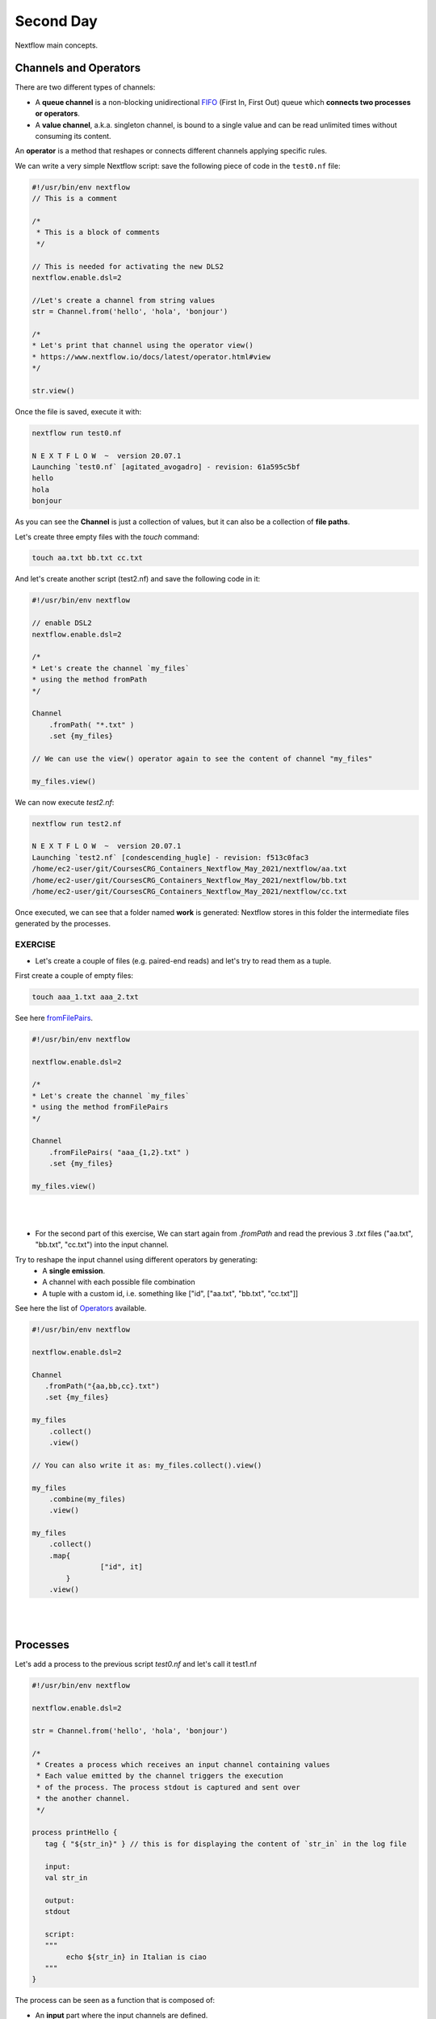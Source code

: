 .. _second-page:

*******************
Second Day
*******************

Nextflow main concepts.

Channels and Operators
============

There are two different types of channels:

- A **queue channel** is a non-blocking unidirectional `FIFO <https://en.wikipedia.org/wiki/FIFO_(computing_and_electronics)>`__ (First In, First Out) queue which **connects two processes or operators**. 
- A **value channel**, a.k.a. singleton channel, is bound to a single value and can be read unlimited times without consuming its content.

An **operator** is a method that reshapes or connects different channels applying specific rules.

We can write a very simple Nextflow script: save the following piece of code in the ``test0.nf`` file:

.. code-block:: groovy


	#!/usr/bin/env nextflow
	// This is a comment
	
	/*
	 * This is a block of comments
	 */
	 
	// This is needed for activating the new DLS2
	nextflow.enable.dsl=2
	
	//Let's create a channel from string values
	str = Channel.from('hello', 'hola', 'bonjour')
	
	/*
	* Let's print that channel using the operator view()
	* https://www.nextflow.io/docs/latest/operator.html#view
	*/
	
	str.view()


Once the file is saved, execute it with:

.. code-block:: console

	nextflow run test0.nf
	
	N E X T F L O W  ~  version 20.07.1
	Launching `test0.nf` [agitated_avogadro] - revision: 61a595c5bf
	hello
	hola
	bonjour


As you can see the **Channel** is just a collection of values, but it can also be a collection of **file paths**.

Let's create three empty files with the `touch` command:

.. code-block:: console

	touch aa.txt bb.txt cc.txt


And let's create another script (test2.nf) and save the following code in it:

.. code-block:: groovy
	
	
	#!/usr/bin/env nextflow

	// enable DSL2
	nextflow.enable.dsl=2
	
	/*
	* Let's create the channel `my_files`
	* using the method fromPath
	*/
	
	Channel
	    .fromPath( "*.txt" )
	    .set {my_files}
	    
	// We can use the view() operator again to see the content of channel "my_files"
	
	my_files.view()


We can now execute `test2.nf`:

.. code-block:: console

	nextflow run test2.nf
	
	N E X T F L O W  ~  version 20.07.1
	Launching `test2.nf` [condescending_hugle] - revision: f513c0fac3
	/home/ec2-user/git/CoursesCRG_Containers_Nextflow_May_2021/nextflow/aa.txt
	/home/ec2-user/git/CoursesCRG_Containers_Nextflow_May_2021/nextflow/bb.txt
	/home/ec2-user/git/CoursesCRG_Containers_Nextflow_May_2021/nextflow/cc.txt


Once executed, we can see that a folder named **work** is generated: Nextflow stores in this folder the intermediate files generated by the processes.

EXERCISE
---------------

- Let's create a couple of files (e.g. paired-end reads) and let's try to read them as a tuple.

First create a couple of empty files:

.. code-block:: console
	
	touch aaa_1.txt aaa_2.txt

See here `fromFilePairs <https://www.nextflow.io/docs/latest/channel.html#fromfilepairs>`__.


.. raw:: html

   <details>
   <summary><a>Solution</a></summary>

.. code-block:: groovy


	#!/usr/bin/env nextflow
	
	nextflow.enable.dsl=2
	
	/*
	* Let's create the channel `my_files`
	* using the method fromFilePairs 
	*/
	
	Channel
	    .fromFilePairs( "aaa_{1,2}.txt" )
	    .set {my_files}
	    
	my_files.view()

.. raw:: html

   </details>
| 
| 
- For the second part of this exercise, We can start again from `.fromPath` and read the previous 3 `.txt` files ("aa.txt", "bb.txt", "cc.txt") into the input channel.


Try to reshape the input channel using different operators by generating:
  - A **single emission**.
  - A channel with each possible file combination
  - A tuple with a custom id, i.e. something like ["id", ["aa.txt", "bb.txt", "cc.txt"]]

See here the list of `Operators <https://www.nextflow.io/docs/latest/operator.html#>`__ available. 


.. raw:: html

   <details>
   <summary><a>Solution</a></summary>


.. code-block:: groovy

	#!/usr/bin/env nextflow
	
	nextflow.enable.dsl=2
	
	Channel
	   .fromPath("{aa,bb,cc}.txt")
 	   .set {my_files}
	   
	my_files
	    .collect()
	    .view()
	    
	// You can also write it as: my_files.collect().view()
	
	my_files
	    .combine(my_files)
	    .view()
	    
	my_files
	    .collect()
	    .map{
			["id", it]
		}
	    .view()

.. raw:: html

   </details>
| 
| 

Processes
============

Let's add a process to the previous script `test0.nf` and let's call it test1.nf

.. code-block:: groovy

	#!/usr/bin/env nextflow
	
	nextflow.enable.dsl=2
	
	str = Channel.from('hello', 'hola', 'bonjour')
	
	/*
	 * Creates a process which receives an input channel containing values
	 * Each value emitted by the channel triggers the execution
	 * of the process. The process stdout is captured and sent over
	 * the another channel.
	 */
	 
	process printHello {
	   tag { "${str_in}" } // this is for displaying the content of `str_in` in the log file
	   
	   input:        
	   val str_in
	   
	   output:        
	   stdout
	   
	   script:        
	   """
	   	echo ${str_in} in Italian is ciao
	   """
	}


The process can be seen as a function that is composed of:

- An **input** part where the input channels are defined.
- An **output** part where we specify what to store as a result, that will be sent to other processes or published as final result.
- A **script** part where we have the block of code to be executed using data from the input channel, and that will produce the output for the ouput channel. 

Any kind of code / command line can be run there, as it is **language agnostic**. 


.. note::
	You can have some trouble with escaping some characters: in that case, it is better to save the code into a file and call that file as a program.

Before the input, you can indicate a **tag** that will be reported in the log. This is quite useful for **logging / debugging**.

Workflow and log
============

The code as it is will not produce anything, because another part is needed that will actually **call the process** and connect it to the input channel.

This part is called a **workflow**.

Let's add a workflow to our code:

.. code-block:: groovy

	#!/usr/bin/env nextflow
	
	nextflow.enable.dsl=2
	
	str = Channel.from('hello', 'hola', 'bonjour')
	
	process printHello {
	   tag  "${str_in}" 
	   
	   input:        
	   val str_in
	   
	   output:        
	   stdout
	   
	   script:        
	   """
	   echo ${str_in} in Italian is ciao
	   """
	}
	
	/*
	 * A workflow consists of a number of invocations of processes
	 * where they are fed with the expected input channels
	 * as if they were custom functions. You can only invoke a process once per workflow.
	 */

	workflow {
	 result = printHello(str)
	 result.view()
	}


We can run the script this time sending the execution in the background (with the `-bg` option) and saving the log in the file `log.txt`.

.. code-block:: console

	nextflow run test1.nf -bg > log.txt


Nextflow log
---------------

Let's inspect now the log file:

.. code-block:: console

	cat log.txt
	
	N E X T F L O W  ~  version 20.07.1
	Launching `test1.nf` [high_fermat] - revision: b129d66e57
	[6a/2dfcaf] Submitted process > printHello (hola)
	[24/a286da] Submitted process > printHello (hello)
	[04/e733db] Submitted process > printHello (bonjour)
	hola in Italian is ciao
	hello in Italian is ciao
	bonjour in Italian is ciao


The **tag** allows us to see that the process **printHello** was launched <u>three times</u> on the hola, hello and bonjour values contained in the input channel.


At the start of each row, there is an **alphanumeric code**:

.. code-block:: console

	**[6a/2dfcaf]** Submitted process > printHello (hola)

This code indicates **the path** in which the process is "isolated" and where the corresponding temporary files are kept in the **work** directory. 

.. note::
	**IMPORTANT: Nextflow will randomly generate temporary folders so they will be named differently in your execution!!!**

Let's have a look inside that folder:

.. code-block:: console

	# Show the folder's full name
	
	echo work/6a/2dfcaf*
	  work/6a/2dfcafc01350f475c60b2696047a87
	  
	# List was is inside the folder
	
	ls -alht work/6a/2dfcaf*
	total 40
	-rw-r--r--  1 lcozzuto  staff     1B Oct  7 13:39 .exitcode
	drwxr-xr-x  9 lcozzuto  staff   288B Oct  7 13:39 .
	-rw-r--r--  1 lcozzuto  staff    24B Oct  7 13:39 .command.log
	-rw-r--r--  1 lcozzuto  staff    24B Oct  7 13:39 .command.out
	-rw-r--r--  1 lcozzuto  staff     0B Oct  7 13:39 .command.err
	-rw-r--r--  1 lcozzuto  staff     0B Oct  7 13:39 .command.begin
	-rw-r--r--  1 lcozzuto  staff    45B Oct  7 13:39 .command.sh
	-rw-r--r--  1 lcozzuto  staff   2.5K Oct  7 13:39 .command.run
	drwxr-xr-x  3 lcozzuto  staff    96B Oct  7 13:39 ..


You see a lot of "hidden" files:

- **.exitcode**, contains 0 if everything is ok, another value if there was a problem.
- **.command.log**, contains the log of the command execution. It is often identical to `.command.out`
- **.command.out**, contains the standard output of the command execution
- **.command.err**, contains the standard error of the command execution
- **.command.begin**, contains what has to be executed before `.command.sh`
- **.command.sh**, contains the block of code indicated in the process
- **.command.run**, contains the code made by nextflow for the execution of `.command.sh`, and contains environmental variables, eventual invocations of linux containers etc.

For instance the content of `.command.sh` is:

.. code-block:: console

	cat work/6a/2dfcaf*/.command.sh
	
	#!/bin/bash -ue
	echo hola in Italian is ciao


And the content of `.command.out` is

.. code-block:: console

	cat work/6a/2dfcaf*/.command.out
	
	hola in Italian is ciao


You can also give a name to workflows, so that you can combine them in the main workflow. For instance we can write:

.. code-block:: groovy

	#!/usr/bin/env nextflow
	
	nextflow.enable.dsl=2
	
	str = Channel.from('hello', 'hola', 'bonjour')
	
	process printHello {
		tag  "${str_in}" 
		
 	  	input:        
	   	val str_in
		
	   	output:        
	   	stdout
		
	   	script:        
	   	"""
	   		echo ${str_in} in Italian is ciao
	   	"""
	}

	/*
	 * A workflow can be named as a function and receive an input using the take keyword
	 */


	workflow first_pipeline {
 	   take: str_input
	   
	   main:
	   printHello(str_input).view()
	}
	
	/*
	 * You can re-use the previous processes and combine as you prefer
	 */
 

	workflow second_pipeline {
	    take: str_input
	    
	    main:
	    printHello(str_input.collect()).view()
	}
	
	/*
	 * You can then invoke the different named workflows in this way
 	* passing the same input channel `str` to both  
 	*/

	workflow {
	    first_pipeline(str)
	    second_pipeline(str)
	}


You can see that with the previous code you can execute two workflows containing the same process.

We can add the **collect** operator to the second workflow that collects the output from different executions and returns the resulting list **as a sole emission**.

Let's run the code:

.. code-block:: console

	nextflow run test1.nf -bg > log2
	
	cat log2
	
	N E X T F L O W  ~  version 20.07.1
	Launching `test1.nf` [irreverent_davinci] - revision: 25a5511d1d
	[de/105b97] Submitted process > first_pipeline:printHello (hello)
	[ba/051c23] Submitted process > first_pipeline:printHello (bonjour)
	[1f/9b41b2] Submitted process > second_pipeline:printHello (hello)
	[8d/270d93] Submitted process > first_pipeline:printHello (hola)
	[18/7b84c3] Submitted process > second_pipeline:printHello (hola)
	hello in Italian is ciao
	bonjour in Italian is ciao
	[0f/f78baf] Submitted process > second_pipeline:printHello (bonjour)
	hola in Italian is ciao
	['hello in Italian is ciao\n', 'hola in Italian is ciao\n', 'bonjour in Italian is ciao\n']
	

EXERCISE
--------------

 - Change the pipeline for producing files instead of `standard output <https://www.nextflow.io/docs/latest/dsl2.html#process-outputs>`__:
   * You can write another process to handle the fact that you have a list in the workflow2 (`workflow second_pipeline`). 
   * You need also to specify within the workflow what to output using the `**emit** keyword <https://www.nextflow.io/docs/latest/dsl2.html?#workflow-outputs>`__.

.. raw:: html

   <details>
   <summary><a>Solution</a></summary>


.. code-block:: groovy

	#!/usr/bin/env nextflow
	
	nextflow.enable.dsl=2
	
	str = Channel.from('hello', 'hola', 'bonjour')
	
	process printHello {
	   tag  "${str_in}" 
	   
	   input:        
	   val str_in
	   
	   output:        
	   path("${str_in}.txt")
	   
	   script:        
	   """
	   	echo ${str_in} in Italian is ciao > ${str_in}.txt
	   """
	}
	process printHello2 {
	   tag  "${str_in}" 
	   
	   input:        
	   val str_in
	   
	   output:        
	   path("cheers.txt")
	   
	   script:
	   """
	   	echo ${str_in.join(', ')} in Italian are ciao > cheers.txt
	   """
	}
	
	/*
	 * A workflow can be named as a function and receive an input using the take keyword
	 */
	 
	workflow first_pipeline {
	
	    take: str_input
	    
	    main:
	    out = printHello(str_input)
	    
	    emit: out
	}
	
	/*
	 * You can re-use the previous processes an combine as you prefer
	 */
	 
	workflow second_pipeline {
	    take: str_input
	    
	    main:
	    out = printHello2(str_input.collect())
	    
	    emit: out
	}
	
	/*
	 * You can then invoke the different named workflows in this way
	 * passing the same input channel `str` to both  
	 */
 

	workflow {
	    out1 = first_pipeline(str)
	    out2 = second_pipeline(str)
	}

.. raw:: html

   </details>
| 
| 

- Change the pipeline to use only one process to handle both the cases (either one element or a list).

You can choose the elements from a list using the positional keys (i.e. list[0], list[1], etc...)

.. raw:: html

   <details>
   <summary><a>Solution</a></summary>


.. code-block:: groovy

	#!/usr/bin/env nextflow
	
	nextflow.enable.dsl=2
	
	str = Channel.from('hello', 'hola', 'bonjour')
	
	process printHello {
	
	   tag { "${str_in}" }
	   
	   input:        
	   val str_in
	   
	   output:        
	   path("${str_in[0]}.txt")
	   
	   script:        
	   """
	   	echo ${str_in} in Italian is ciao > ${str_in[0]}.txt
	   """
	}
	
	/*
	 * A workflow can be named as a function and receive an input using the take keyword
	 */
	 
	workflow first_pipeline {
	    take: str_input
	    
	    main:
	    out = printHello(str_input)
	    
	    emit: out
	}
	
	/*
	 * You can re-use the previous processes an combine as you prefer
	 */
	 
	workflow second_pipeline {
	    take: str_input
	    
	    main:
	    out = printHello(str_input.collect())
	    
	    emit: out
	}
	
	/*
	 * You can then invoke the different named workflows in this way
	 * passing the same input channel `str` to both  
	 */
	 
	workflow {
	    out1 = first_pipeline(str)
	    out2 = second_pipeline(str)
	}


.. raw:: html

   </details>
| 
| 

More complex scripts
============

We can feed the channel that is generated by a process to another process in the workflow definition. The variable used by AWK need to be escaped, otherwise they will be considered as proper Nextflow variables and thus produce an error. Every special character, e.g., **$**, needs to be escaped (**\$**). It can be tedeous when writing long one liners; therefore, it is recommended to make a small shell script and call it as an executable. It has to be placed in a folder named **bin** inside the pipeline folder to be automatically considered from Nextflow as a tool in the path.    



.. code-block:: groovy

	#!/usr/bin/env nextflow
	
	nextflow.enable.dsl=2
	
	// the default "$baseDir/testdata/test.fa" can be overridden by using --inputfile OTHERFILENAME
	params.inputfile = "$baseDir/testdata/test.fa"
	
	// the "file method" returns a file system object given a file path string  
	sequences_file = file(params.inputfile)		
	
	// check if the file exists
	if( !sequences_file.exists() ) exit 1, "Missing genome file: ${genome_file}"
	
	/*
	 * Process 1 for splitting a fasta file in multiple files
	 */
	process splitSequences {
	
	    input:
	    path sequencesFile
	    
	    output:
	    path ('seq_*')    
	    
	    // simple awk command
	    script:
	    """
	    	awk '/^>/{f="seq_"++d} {print > f}' < ${sequencesFile}
	    """
	}
	
	/*
	 * Process 2 for reversing the sequences. Note the escaped AWK variables \$
	 */
	 
	process reverseSequence {
	
	    tag { "${seq}" }  	
	    
	    input:
	    path seq
	    
	    output:
	    path "all.rev"
	    
	    script:
	    """
	    	cat ${seq} | awk '{if (\$1~">") {print \$0} else system("echo " \$0 " |rev")}' > all.rev
	    """
	}
	
	workflow {
	    splitted_seq	= splitSequences(sequences_file)
	    
	    // Here you have the output channel as a collection
	    splitted_seq.view()
	    
	    // Here you have the same channel reshaped to send separately each value
	    splitted_seq.flatten().view()
	    
	    // DLS2 allows you to reuse the channels! In past you had to create many identical
	    // channels for sending the same kind of data to different processes
	    rev_single_seq	= reverseSequence(splitted_seq)
	    
	}

Here we have two simple processes:

- the former splits the input fasta file into **single sequences**.
- the latter is able to **reverse the position of the sequences**.

The input path is fed as a parameter using the script parameters **${seq}**

.. code-block:: groovy

	params.inputfile


.. note::
	The file "test.fa" is available in the `github repository of the course <https://github.com/biocorecrg/CoursesCRG_Containers_Nextflow_May_2021/tree/main/testdata>`__


This value can be overridden when calling the script:

.. code-block:: console

	nextflow run test1.nf --inputfile another_input.fa


The workflow part connects the two processes so that the output of the first process becomes an input of the second process.

During the execution, Nextflow creates a number of temporary folders and also a soft link to the original input file. It will then store output files locally.

The output file is then *linked* in other folders for being used as input from other processes. 
This avoids clashes, and each process is isolated from the other.

.. code-block:: console

	nextflow run test1.nf -bg
	
	N E X T F L O W  ~  version 20.07.1
	Launching `test1.nf` [sad_newton] - revision: 82e66714e4
	[09/53e071] Submitted process > splitSequences
	[/home/ec2-user/git/CoursesCRG_Containers_Nextflow_May_2021/nextflow/nextflow/work/09/53e071d286ed66f4020869c8977b59/seq_1, /home/ec2-user/git/CoursesCRG_Containers_Nextflow_May_2021/nextflow/nextflow/work/09/53e071d286ed66f4020869c8977b59/seq_2, /home/ec2-user/git/CoursesCRG_Containers_Nextflow_May_2021/nextflow/nextflow/work/09/53e071d286ed66f4020869c8977b59/seq_3]
	/home/ec2-user/git/CoursesCRG_Containers_Nextflow_May_2021/nextflow/nextflow/work/09/53e071d286ed66f4020869c8977b59/seq_1
	/home/ec2-user/git/CoursesCRG_Containers_Nextflow_May_2021/nextflow/nextflow/work/09/53e071d286ed66f4020869c8977b59/seq_2
	/home/ec2-user/git/CoursesCRG_Containers_Nextflow_May_2021/nextflow/nextflow/work/09/53e071d286ed66f4020869c8977b59/seq_3
	[fe/0a8640] Submitted process > reverseSequence ([seq_1, seq_2, seq_3])
	

We can inspect the content of `work/09/53e071*` generated by the process **splitSequences**:

.. code-block:: console

	ls -l work/09/53e071*
	total 24
	-rw-r--r--  1 lcozzuto  staff  29 Oct  8 19:16 seq_1
	-rw-r--r--  1 lcozzuto  staff  33 Oct  8 19:16 seq_2
	-rw-r--r--  1 lcozzuto  staff  27 Oct  8 19:16 seq_3
	lrwxr-xr-x  1 lcozzuto  staff  69 Oct  8 19:16 test.fa -> /home/ec2-user/git/CoursesCRG_Containers_Nextflow_May_2021/nextflow/nextflow/testdata/test.fa


File `test.fa` is a *soft link* to the original input. 


If we inspect `work/fe/0a8640*` that is generated by the process **reverseSequence**, we see that the files generated by **splitSequences** are now linked as input.

.. code-block:: console

	ls -l work/fe/0a8640*
	
	total 8
	-rw-r--r--  1 lcozzuto  staff  89 Oct  8 19:16 all.rev
	lrwxr-xr-x  1 lcozzuto  staff  97 Oct  8 19:16 seq_1 -> /home/ec2-user/git/CoursesCRG_Containers_Nextflow_May_2021/nextflow/nextflow/work/09/53e071d286ed66f4020869c8977b59/seq_1
	lrwxr-xr-x  1 lcozzuto  staff  97 Oct  8 19:16 seq_2 -> /home/ec2-user/git/CoursesCRG_Containers_Nextflow_May_2021/nextflow/nextflow/work/09/53e071d286ed66f4020869c8977b59/seq_2
	lrwxr-xr-x  1 lcozzuto  staff  97 Oct  8 19:16 seq_3 -> /home/ec2-user/git/CoursesCRG_Containers_Nextflow_May_2021/nextflow/nextflow/work/09/53e071d286ed66f4020869c8977b59/seq_3


At this point we can make two different workflows to demonstrate how the new DSL allows reusing the code.

.. code-block:: groovy

	#!/usr/bin/env nextflow
	
	nextflow.enable.dsl=2
	
	// this can be overridden by using --inputfile OTHERFILENAME
	params.inputfile = "$baseDir/testdata/test.fa"
	
	// the "file method" returns a file system object given a file path string  
	sequences_file = file(params.inputfile)		
	
	// check if the file exists
	if( !sequences_file.exists() ) exit 1, "Missing genome file: ${genome_file}"
	
	/*
	 * Process 1 for splitting a fasta file in multiple files
	 */
	process splitSequences {
	    input:
	    path sequencesFile
	    
	    output:
	    path ('seq_*')    
	    
	    // simple awk command
	    script:
	    """
	    awk '/^>/{f="seq_"++d} {print > f}' < ${sequencesFile}
	    """
	}
	
	/*
	 * Process 2 for reversing the sequences
	 */
	process reverseSequence {
	    tag { "${seq}" }  	
	    
	    input:
	    path seq
	    
	    output:
	    path "all.rev"
	    
	    script:
	    """
	    	cat ${seq} | awk '{if (\$1~">") {print \$0} else system("echo " \$0 " |rev")}' > all.rev
	    """
	}
	
	workflow flow1 {
	    take: sequences
	    
	    main:
	    splitted_seq        = splitSequences(sequences)
	    rev_single_seq      = reverseSequence(splitted_seq)
	}
	
	workflow flow2 {
	    take: sequences
	    
	    main:
	    splitted_seq        = splitSequences(sequences).flatten()
	    rev_single_seq      = reverseSequence(splitted_seq)
	}
	
	workflow {
	   flow1(sequences_file)
	   flow2(sequences_file)
	}
	

The first workflow will just run like the previous script, while the second will "flatten" the output of the first process and will launch the second process on each single sequence.

The **reverseSequence** process of the second workflow will run in parallel if you have enough processors, or if you are running the script in a cluster environment, with a scheduler supported by Nextflow.

.. code-block:: console

	nextflow run test1.nf -bg
	
	C02WX1XFHV2Q:nextflow lcozzuto$ N E X T F L O W  ~  version 20.07.1
	Launching `test1.nf` [insane_plateau] - revision: d33befe154
	[bd/f4e9a6] Submitted process > flow1:splitSequences
	[37/d790ab] Submitted process > flow2:splitSequences
	[33/a6fc72] Submitted process > flow1:reverseSequence ([seq_1, seq_2, seq_3])
	[87/54bfe8] Submitted process > flow2:reverseSequence (seq_2)
	[45/86dd83] Submitted process > flow2:reverseSequence (seq_1)
	[93/c7b1c6] Submitted process > flow2:reverseSequence (seq_3)


Directives
============


The `directives <https://www.nextflow.io/docs/latest/process.html#directives>`__ are declaration blocks that can provide optional settings for a process.


For example, they can affect the way a process stages in and out the input and output files (`stageInMode <https://www.nextflow.io/docs/latest/process.html#stageinmode>`__ and `stageOutMode <https://www.nextflow.io/docs/latest/process.html#stageoutmode>`__), or they can indicate which file has to be considered a final result and in which folder it should be published (`publishDir <https://www.nextflow.io/docs/latest/process.html#publishdir>`__).

We can add the directive `publishDir <https://www.nextflow.io/docs/latest/process.html#publishdir>`__ to our previous example:


.. code-block:: groovy

	/*
	 * Simple reverse the sequences
	 */

	process reverseSequence {
	    tag "$seq" // during the execution prints the indicated variable for follow-up
	    
	    publishDir "output"
	    
	    input:
	    path seq 
	    
	    output:
	    path "all.rev" 

	    script:
	    """
	    	cat ${seq} | awk '{if (\$1~">") {print \$0} else system("echo " \$0 " |rev")}' > all.rev
	    """
	}


We can also use `storeDir <https://www.nextflow.io/docs/latest/process.html#storedir>`__ in case we want to have a permanent cache.

The process is executed only if the output files do not exist in the folder specified by **storeDir**.

When the output files exist, the process execution is skipped and these files are used as the actual process result.

We can also indicate what to do if a process fails.

The default is to stop the pipeline and to raise an error. But we can also skip the process using the `errorStrategy <https://www.nextflow.io/docs/latest/process.html#errorstrategy>`__ directive:

.. code-block:: groovy

	errorStrategy 'ignore'


or retry a number of times changing the available memory or the maximum execution time, using the foolowing directives:


.. code-block:: groovy

	memory { 1.GB * task.attempt }
	time { 1.hour * task.attempt }
	errorStrategy 'retry' 
	maxRetries 3


Resuming a pipeline
============

You can resume the execution after the code modification using the parameter **-resume**.

.. code-block:: console

	nextflow run test1.nf -bg -resume
	
	N E X T F L O W  ~  version 20.07.1
	Launching `test1.nf` [determined_celsius] - revision: eaf5b4d673
	[bd/f4e9a6] Cached process > flow1:splitSequences
	[37/d790ab] Cached process > flow2:splitSequences
	[93/c7b1c6] Cached process > flow2:reverseSequence (seq_3)
	[45/86dd83] Cached process > flow2:reverseSequence (seq_1)
	[87/54bfe8] Cached process > flow2:reverseSequence (seq_2)
	[33/a6fc72] Cached process > flow1:reverseSequence ([seq_1, seq_2, seq_3])
	/home/ec2-user/git/CoursesCRG_Containers_Nextflow_May_2021/nextflow/nextflow/work/33/a6fc72786d042cacf733034d501691/all.rev


**IMPORTANT: Nextflow parameters are provided using one hyphen** (`-resume`) **while a pipeline parameters, two hyphens** (`--inputfile`).

Sometimes you might want to resume a previous run of your pipeline.

To do so you need to extract the job id of that run. You can do this by using the command `nextflow log`.

.. code-block:: console

	nextflow log
	TIMESTAMP          	DURATION	RUN NAME           	STATUS	REVISION ID	SESSION ID                          	COMMAND                         
	2020-10-06 14:49:09	2s      	agitated_avogadro  	OK    	61a595c5bf 	4a7a8a4b-9bdb-4b15-9cc6-1b2cabe9a938	nextflow run test1.nf            
	2020-10-08 19:14:38	2.8s    	sick_edison        	OK    	82e66714e4 	4fabb863-2038-47b4-bac0-19e71f93f284	nextflow run test1.nf -bg        
	2020-10-08 19:16:03	3s      	sad_newton         	OK    	82e66714e4 	2d13e9f8-1ba6-422d-9087-5c6c9731a795	nextflow run test1.nf -bg        
	2020-10-08 19:30:59	2.3s    	disturbed_wozniak  	OK    	d33befe154 	0a19b60d-d5fe-4a26-9e01-7a63d0a1d300	nextflow run test1.nf -bg        
	2020-10-08 19:35:52	2.5s    	insane_plateau     	OK    	d33befe154 	b359f32c-254f-4271-95bb-6a91b281dc6d	nextflow run test1.nf -bg        
	2020-10-08 19:56:30	2.8s    	determined_celsius 	OK    	eaf5b4d673 	b359f32c-254f-4271-95bb-6a91b281dc6d	nextflow run test1.nf -bg -resume


You can then resume the state of your execution using the **SESSION ID**:

.. code-block:: console

	nextflow run -resume 0a19b60d-d5fe-4a26-9e01-7a63d0a1d300 test1.nf


Nextflow's cache can be disabled for a specific process by setting the directive **cache** to **false**. You can also choose among the three caching methods:

.. code-block:: groovy

	cache = true // (default) Cache keys are created indexing input files meta-data information (name, size and last update timestamp attributes).
	
	cache = 'deep' // Cache keys are created indexing input files content.
	
	cache = 'lenient' // (Best in HPC and shared file systems) Cache keys are created indexing input files path and size attributes


**IMPORTANT: On some shared file systems you might have inconsistent file timestamps. Thus cache lenient prevents you from unwanted restarting of cached processes.**

EXERCISE
------------

Make the previous pipeline resilient to the process failing and save the results so the process execution would be skipped when the pipeline is launched again.

First, make the process `reverseSequence` to fail by introducing a typo in the command line, then add the directive to the process.

.. raw:: html

   <details>
   <summary><a>Solution</a></summary>

	
.. code-block:: groovy

	/*
	 * Broken process
	 */

	process reverseSequence {
	
	    tag { "${seq}" }  		
	 
	    publishDir "output"
	    
	    errorStrategy 'ignore'
	    
	    input:
	    path seq 
	    
	    output:
	    path "all.rev" 

	    script:
	    """
	    	cat ${seq} | AAAAAAA '{if (\$1~">") {print \$0} else system("echo " \$0 " |rev")}' > all.rev
	    """
	}

	
.. raw:: html

   </details>
| 
| 

Write the first workflow using pipes. Nextflow DLS2 allows you to use pipes for connecting channels via input / output.

See the `documentation on `pipes <https://www.nextflow.io/docs/latest/dsl2.html#pipes>`.


.. raw:: html

   <details>
   <summary><a>Solution</a></summary>


.. code-block:: groovy

	workflow flow1 {
	    take: sequences
	    
	    main:
	    splitSequences(sequences) | reverseSequence | view()
	}

	
.. raw:: html

   </details>
| 
| 
